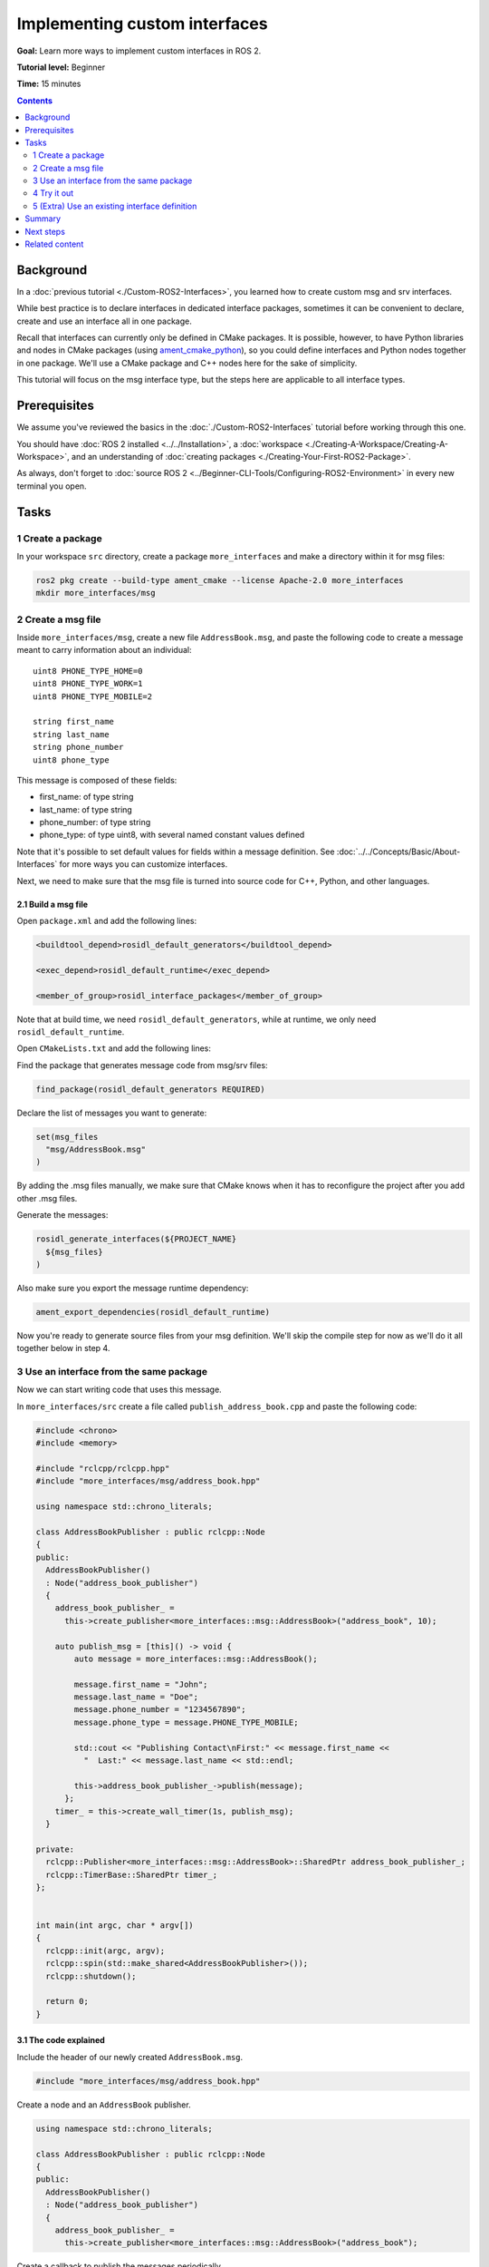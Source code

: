 .. _SinglePkgInterface:

.. redirect-from::

    Rosidl-Tutorial
    Tutorials/Single-Package-Define-And-Use-Interface

Implementing custom interfaces
==============================

**Goal:** Learn more ways to implement custom interfaces in ROS 2.

**Tutorial level:** Beginner

**Time:** 15 minutes

.. contents:: Contents
   :depth: 2
   :local:

Background
----------

In a :doc:`previous tutorial <./Custom-ROS2-Interfaces>`, you learned how to create custom msg and srv interfaces.

While best practice is to declare interfaces in dedicated interface packages, sometimes it can be convenient to declare, create and use an interface all in one package.

Recall that interfaces can currently only be defined in CMake packages.
It is possible, however, to have Python libraries and nodes in CMake packages (using `ament_cmake_python <https://github.com/ament/ament_cmake/tree/{REPOS_FILE_BRANCH}/ament_cmake_python>`_), so you could define interfaces and Python nodes together in one package.
We'll use a CMake package and C++ nodes here for the sake of simplicity.

This tutorial will focus on the msg interface type, but the steps here are applicable to all interface types.

Prerequisites
-------------

We assume you've reviewed the basics in the :doc:`./Custom-ROS2-Interfaces` tutorial before working through this one.

You should have :doc:`ROS 2 installed <../../Installation>`, a :doc:`workspace <./Creating-A-Workspace/Creating-A-Workspace>`, and an understanding of :doc:`creating packages <./Creating-Your-First-ROS2-Package>`.

As always, don't forget to :doc:`source ROS 2 <../Beginner-CLI-Tools/Configuring-ROS2-Environment>` in every new terminal you open.

Tasks
-----

1 Create a package
^^^^^^^^^^^^^^^^^^

In your workspace ``src`` directory, create a package ``more_interfaces`` and make a directory within it for msg files:

.. code-block:: console

  ros2 pkg create --build-type ament_cmake --license Apache-2.0 more_interfaces
  mkdir more_interfaces/msg

2 Create a msg file
^^^^^^^^^^^^^^^^^^^

Inside ``more_interfaces/msg``, create a new file ``AddressBook.msg``, and paste the following code to create a message meant to carry information about an individual:

::

   uint8 PHONE_TYPE_HOME=0
   uint8 PHONE_TYPE_WORK=1
   uint8 PHONE_TYPE_MOBILE=2

   string first_name
   string last_name
   string phone_number
   uint8 phone_type

This message is composed of these fields:

* first_name: of type string
* last_name: of type string
* phone_number: of type string
* phone_type: of type uint8, with several named constant values defined

Note that it's possible to set default values for fields within a message definition.
See :doc:`../../Concepts/Basic/About-Interfaces` for more ways you can customize interfaces.

Next, we need to make sure that the msg file is turned into source code for C++, Python, and other languages.

2.1 Build a msg file
~~~~~~~~~~~~~~~~~~~~

Open ``package.xml`` and add the following lines:

.. code-block:: xml

     <buildtool_depend>rosidl_default_generators</buildtool_depend>

     <exec_depend>rosidl_default_runtime</exec_depend>

     <member_of_group>rosidl_interface_packages</member_of_group>

Note that at build time, we need ``rosidl_default_generators``, while at runtime, we only need ``rosidl_default_runtime``.

Open ``CMakeLists.txt`` and add the following lines:

Find the package that generates message code from msg/srv files:

.. code-block:: cmake

   find_package(rosidl_default_generators REQUIRED)

Declare the list of messages you want to generate:

.. code-block:: cmake

   set(msg_files
     "msg/AddressBook.msg"
   )

By adding the .msg files manually, we make sure that CMake knows when it has to reconfigure the project after you add other .msg files.

Generate the messages:

.. code-block:: cmake

   rosidl_generate_interfaces(${PROJECT_NAME}
     ${msg_files}
   )

Also make sure you export the message runtime dependency:

.. code-block:: cmake

   ament_export_dependencies(rosidl_default_runtime)

Now you're ready to generate source files from your msg definition.
We'll skip the compile step for now as we'll do it all together below in step 4.

3 Use an interface from the same package
^^^^^^^^^^^^^^^^^^^^^^^^^^^^^^^^^^^^^^^^

Now we can start writing code that uses this message.

In ``more_interfaces/src`` create a file called ``publish_address_book.cpp`` and paste the following code:

.. code-block:: c++

  #include <chrono>
  #include <memory>

  #include "rclcpp/rclcpp.hpp"
  #include "more_interfaces/msg/address_book.hpp"

  using namespace std::chrono_literals;

  class AddressBookPublisher : public rclcpp::Node
  {
  public:
    AddressBookPublisher()
    : Node("address_book_publisher")
    {
      address_book_publisher_ =
        this->create_publisher<more_interfaces::msg::AddressBook>("address_book", 10);

      auto publish_msg = [this]() -> void {
          auto message = more_interfaces::msg::AddressBook();

          message.first_name = "John";
          message.last_name = "Doe";
          message.phone_number = "1234567890";
          message.phone_type = message.PHONE_TYPE_MOBILE;

          std::cout << "Publishing Contact\nFirst:" << message.first_name <<
            "  Last:" << message.last_name << std::endl;

          this->address_book_publisher_->publish(message);
        };
      timer_ = this->create_wall_timer(1s, publish_msg);
    }

  private:
    rclcpp::Publisher<more_interfaces::msg::AddressBook>::SharedPtr address_book_publisher_;
    rclcpp::TimerBase::SharedPtr timer_;
  };


  int main(int argc, char * argv[])
  {
    rclcpp::init(argc, argv);
    rclcpp::spin(std::make_shared<AddressBookPublisher>());
    rclcpp::shutdown();

    return 0;
  }

3.1 The code explained
~~~~~~~~~~~~~~~~~~~~~~

Include the header of our newly created ``AddressBook.msg``.

.. code-block:: c++

   #include "more_interfaces/msg/address_book.hpp"

Create a node and an ``AddressBook`` publisher.

.. code-block:: c++

   using namespace std::chrono_literals;

   class AddressBookPublisher : public rclcpp::Node
   {
   public:
     AddressBookPublisher()
     : Node("address_book_publisher")
     {
       address_book_publisher_ =
         this->create_publisher<more_interfaces::msg::AddressBook>("address_book");

Create a callback to publish the messages periodically.

.. code-block:: c++

    auto publish_msg = [this]() -> void {

Create an ``AddressBook`` message instance that we will later publish.

.. code-block:: c++

    auto message = more_interfaces::msg::AddressBook();

Populate ``AddressBook`` fields.

.. code-block:: c++

    message.first_name = "John";
    message.last_name = "Doe";
    message.phone_number = "1234567890";
    message.phone_type = message.PHONE_TYPE_MOBILE;

Finally send the message periodically.

.. code-block:: c++

    std::cout << "Publishing Contact\nFirst:" << message.first_name <<
      "  Last:" << message.last_name << std::endl;

    this->address_book_publisher_->publish(message);

Create a 1 second timer to call our ``publish_msg`` function every second.

.. code-block:: c++

       timer_ = this->create_wall_timer(1s, publish_msg);

3.2 Build the publisher
~~~~~~~~~~~~~~~~~~~~~~~

We need to create a new target for this node in the ``CMakeLists.txt``:

.. code-block:: cmake

   find_package(rclcpp REQUIRED)

   add_executable(publish_address_book src/publish_address_book.cpp)
   ament_target_dependencies(publish_address_book rclcpp)

   install(TARGETS
       publish_address_book
     DESTINATION lib/${PROJECT_NAME})

3.3 Link against the interface
~~~~~~~~~~~~~~~~~~~~~~~~~~~~~~

In order to use the messages generated in the same package we need to use the following CMake code:

.. code-block:: cmake

  rosidl_get_typesupport_target(cpp_typesupport_target
    ${PROJECT_NAME} rosidl_typesupport_cpp)

  target_link_libraries(publish_address_book "${cpp_typesupport_target}")

This finds the relevant generated C++ code from ``AddressBook.msg`` and allows your target to link against it.

You may have noticed that this step was not necessary when the interfaces being used were from a different package that was built independently.
This CMake code is only required when you want to use interfaces in the same package as the one in which they are defined.

4 Try it out
^^^^^^^^^^^^

Return to the root of the workspace to build the package:

.. tabs::

  .. group-tab:: Linux

    .. code-block:: console

      cd ~/ros2_ws
      colcon build --packages-up-to more_interfaces

  .. group-tab:: macOS

    .. code-block:: console

      cd ~/ros2_ws
      colcon build --packages-up-to more_interfaces

  .. group-tab:: Windows

    .. code-block:: console

      cd /ros2_ws
      colcon build --merge-install --packages-up-to more_interfaces

Then source the workspace and run the publisher:

.. tabs::

  .. group-tab:: Linux

    .. code-block:: console

      source install/local_setup.bash
      ros2 run more_interfaces publish_address_book

  .. group-tab:: macOS

    .. code-block:: console

      . install/local_setup.bash
      ros2 run more_interfaces publish_address_book

  .. group-tab:: Windows

    .. code-block:: console

      call install/local_setup.bat
      ros2 run more_interfaces publish_address_book

    Or using Powershell:

    .. code-block:: console

      install/local_setup.ps1
      ros2 run more_interfaces publish_address_book

You should see the publisher relaying the msg you defined, including the values you set in ``publish_address_book.cpp``.

To confirm the message is being published on the ``address_book`` topic, open another terminal, source the workspace, and call ``topic echo``:

.. tabs::

  .. group-tab:: Linux

    .. code-block:: console

      source install/setup.bash
      ros2 topic echo /address_book

  .. group-tab:: macOS

    .. code-block:: console

      . install/setup.bash
      ros2 topic echo /address_book

  .. group-tab:: Windows

    .. code-block:: console

      call install/setup.bat
      ros2 topic echo /address_book

    Or using Powershell:

    .. code-block:: console

      install/setup.ps1
      ros2 topic echo /address_book

We won't create a subscriber in this tutorial, but you can try to write one yourself for practice (use :doc:`./Writing-A-Simple-Cpp-Publisher-And-Subscriber` to help).

5 (Extra) Use an existing interface definition
^^^^^^^^^^^^^^^^^^^^^^^^^^^^^^^^^^^^^^^^^^^^^^

.. note::

  You can use an existing interface definition in a new interface definition.
  For example, let's say there is a message named ``Contact.msg`` that belongs to an existing ROS 2 package named ``rosidl_tutorials_msgs``.
  Assume that its definition is identical to our custom-made ``AddressBook.msg`` interface from earlier.

  In that case you could have defined ``AddressBook.msg`` (an interface in the package *with* your nodes) as type ``Contact`` (an interface in a *separate* package).
  You could even define ``AddressBook.msg`` as an *array* of type ``Contact``, like so:

  ::

     rosidl_tutorials_msgs/Contact[] address_book

  To generate this message you would need to declare a dependency on ``Contact.msg's`` package, ``rosidl_tutorials_msgs``, in ``package.xml``:

  .. code-block:: xml

       <build_depend>rosidl_tutorials_msgs</build_depend>

       <exec_depend>rosidl_tutorials_msgs</exec_depend>

  And in ``CMakeLists.txt``:

  .. code-block:: cmake

     find_package(rosidl_tutorials_msgs REQUIRED)

     rosidl_generate_interfaces(${PROJECT_NAME}
       ${msg_files}
       DEPENDENCIES rosidl_tutorials_msgs
     )

  You would also need to include the header of ``Contact.msg`` in your publisher node in order to be able to add ``contacts`` to your ``address_book``.

  .. code-block:: c++

     #include "rosidl_tutorials_msgs/msg/contact.hpp"

  You could change the callback to something like this:

  .. code-block:: c++

    auto publish_msg = [this]() -> void {
       auto msg = std::make_shared<more_interfaces::msg::AddressBook>();
       {
         rosidl_tutorials_msgs::msg::Contact contact;
         contact.first_name = "John";
         contact.last_name = "Doe";
         contact.phone_number = "1234567890";
         contact.phone_type = message.PHONE_TYPE_MOBILE;
         msg->address_book.push_back(contact);
       }
       {
         rosidl_tutorials_msgs::msg::Contact contact;
         contact.first_name = "Jane";
         contact.last_name = "Doe";
         contact.phone_number = "4254242424";
         contact.phone_type = message.PHONE_TYPE_HOME;
         msg->address_book.push_back(contact);
       }

       std::cout << "Publishing address book:" << std::endl;
       for (auto contact : msg->address_book) {
         std::cout << "First:" << contact.first_name << "  Last:" << contact.last_name <<
           std::endl;
       }

       address_book_publisher_->publish(*msg);
     };

  Building and running these changes would show the msg defined as expected, as well as the array of msgs defined above.

Summary
-------

In this tutorial, you tried out different field types for defining interfaces, then built an interface in the same package where it's being used.

You also learned how to use another interface as a field type, as well as the ``package.xml``, ``CMakeLists.txt``, and ``#include`` statements necessary for utilizing that feature.

Next steps
----------

Next you will create a simple ROS 2 package with a custom parameter that you will learn to set from a launch file.
Again, you can choose to write it in either :doc:`C++ <./Using-Parameters-In-A-Class-CPP>` or :doc:`Python <./Using-Parameters-In-A-Class-Python>`.

Related content
---------------

There are `several design articles <https://design.ros2.org/#interfaces>`_ on ROS 2 interfaces and the IDL (interface definition language).
